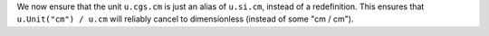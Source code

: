 We now ensure that the unit ``u.cgs.cm`` is just an alias of ``u.si.cm``,
instead of a redefinition.  This ensures that ``u.Unit("cm") / u.cm``
will reliably cancel to dimensionless (instead of some "cm / cm").
